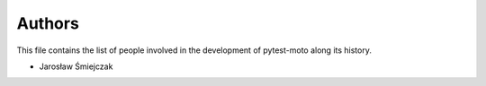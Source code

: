 Authors
=======

This file contains the list of people involved in the development
of pytest-moto along its history.

* Jarosław Śmiejczak
